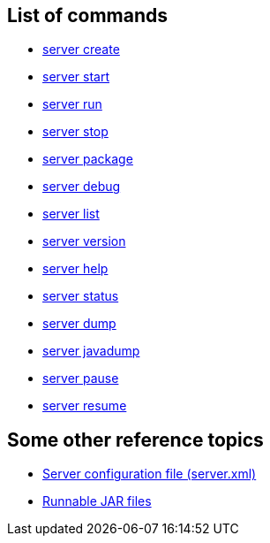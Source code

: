 ////
 Copyright (c) 2020 IBM Corporation and others.
 Licensed under Creative Commons Attribution-NoDerivatives
 4.0 International (CC BY-ND 4.0)
   https://creativecommons.org/licenses/by-nd/4.0/
 Contributors:
     IBM Corporation
////

== List of commands

* link:server-create.html[server create]
* link:server-start.html[server start]
* link:server-run.html[server run]
* link:server-stop.html[server stop]
* link:server-package.html[server package]
* link:server-debug.html[server debug]
* link:server-list.html[server list]
* link:server-version.html[server version]
* link:server-help.html[server help]
* link:server-status.html[server status]
* link:server-dump.html[server dump]
* link:server-javadump.html[server javadump]
* link:server-pause.html[server pause]
* link:server-resume.html[server resume]

// NOTE: THIS PAGE IS TO EMULATE THE LIST OF ENTRIES IN THE NAVIGATION SIDE-BAR RATHER THAN A PAGE ITSELF. MAYBE BETTER ALPHABETICAL LISTING?

// NOTE: Needs something somewhere mentioning that you have to run as `./server create` etc if you're on Mac/Linux unless the `bin` directory is on the PATH(?). Because I bet this hits developers new to Open Liberty.


== Some other reference topics

* link:server-xml.html[Server configuration file (server.xml)]
* link:runnablejarfiles.html[Runnable JAR files]
